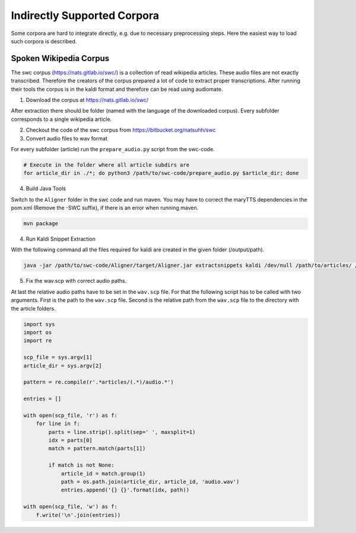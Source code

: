 Indirectly Supported Corpora
============================

Some corpora are hard to integrate directly, e.g. due to necessary preprocessing steps.
Here the easiest way to load such corpora is described.

Spoken Wikipedia Corpus
-----------------------

The swc corpus (https://nats.gitlab.io/swc/) is a collection of read wikipedia articles.
These audio files are not exactly transcribed.
Therefore the creators of the corpus prepared a lot of code to extract proper transcriptions.
After running their tools the corpus is in the kaldi format and therefore can be read using audiomate.

1. Download the corpus at https://nats.gitlab.io/swc/

After extraction there should be folder (named with the language of the downloaded corpus).
Every subfolder corresponds to a single wikipedia article.

2. Checkout the code of the swc corpus from https://bitbucket.org/natsuhh/swc

3. Convert audio files to wav format

For every subfolder (article) run the ``prepare_audio.py`` script from the swc-code.

.. code-block:: bash

    # Execute in the folder where all article subdirs are
    for article_dir in ./*; do python3 /path/to/swc-code/prepare_audio.py $article_dir; done

4. Build Java Tools

Switch to the ``Aligner`` folder in the swc code and run maven.
You may have to correct the maryTTS dependencies in the pom.xml (Remove the -SWC suffix),
if there is an error when running maven.

.. code-block:: bash

    mvn package

4. Run Kaldi Snippet Extraction

With the following command all the files required for kaldi are created in the given folder (/output/path).

.. code-block:: bash

    java -jar /path/to/swc-code/Aligner/target/Aligner.jar extractsnippets kaldi /dev/null /path/to/articles/ /output/path

5. Fix the wav.scp with correct audio paths.

At last the relative audio paths have to be set in the ``wav.scp`` file.
For that the following script has to be called with two arguments.
First is the path to the ``wav.scp`` file.
Second is the relative path from the ``wav.scp`` file to the directory with the article folders.

.. code-block:: python

    import sys
    import os
    import re

    scp_file = sys.argv[1]
    article_dir = sys.argv[2]

    pattern = re.compile(r'.*articles/(.*)/audio.*')

    entries = []

    with open(scp_file, 'r') as f:
        for line in f:
            parts = line.strip().split(sep=' ', maxsplit=1)
            idx = parts[0]
            match = pattern.match(parts[1])

            if match is not None:
                article_id = match.group(1)
                path = os.path.join(article_dir, article_id, 'audio.wav')
                entries.append('{} {}'.format(idx, path))

    with open(scp_file, 'w') as f:
        f.write('\n'.join(entries))
